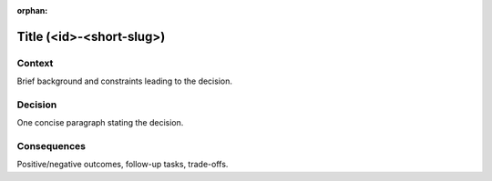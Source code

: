 .. ADR Template (copy as a starting point)
:orphan:


Title (<id>-<short-slug>)
=========================

Context
-------
Brief background and constraints leading to the decision.

Decision
--------
One concise paragraph stating the decision.

Consequences
------------
Positive/negative outcomes, follow-up tasks, trade-offs.
